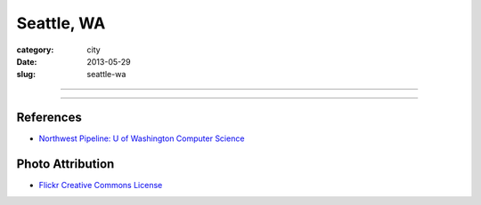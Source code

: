 Seattle, WA
===========

:category: city
:date: 2013-05-29
:slug: seattle-wa

----

.. image:: ../img/seattle-wa.jpg
  :width: 640px
  :height: 480px
  :alt: Seattle's Downtown Skyline

----

References
----------
* `Northwest Pipeline: U of Washington Computer Science <http://www.nytimes.com/2012/07/08/technology/u-of-washington-a-northwest-pipeline-to-silicon-valley.html>`_

Photo Attribution
-----------------
* `Flickr Creative Commons License <http://www.flickr.com/photos/patrickmcnally/7037116743/>`_
